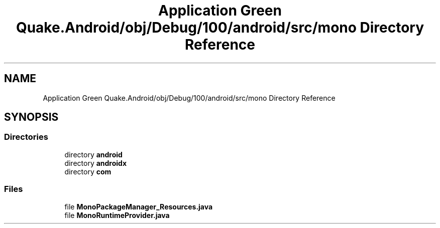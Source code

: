 .TH "Application Green Quake.Android/obj/Debug/100/android/src/mono Directory Reference" 3 "Thu Apr 29 2021" "Version 1.0" "Green Quake" \" -*- nroff -*-
.ad l
.nh
.SH NAME
Application Green Quake.Android/obj/Debug/100/android/src/mono Directory Reference
.SH SYNOPSIS
.br
.PP
.SS "Directories"

.in +1c
.ti -1c
.RI "directory \fBandroid\fP"
.br
.ti -1c
.RI "directory \fBandroidx\fP"
.br
.ti -1c
.RI "directory \fBcom\fP"
.br
.in -1c
.SS "Files"

.in +1c
.ti -1c
.RI "file \fBMonoPackageManager_Resources\&.java\fP"
.br
.ti -1c
.RI "file \fBMonoRuntimeProvider\&.java\fP"
.br
.in -1c
